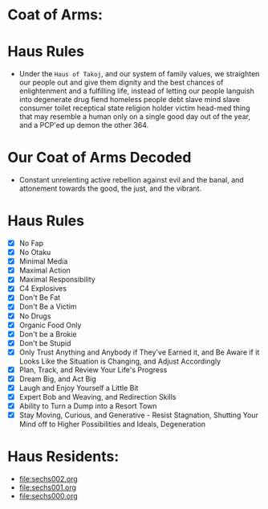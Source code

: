 * Coat of Arms:
#+ATTR_ORG: :width 300
[[file:.images/2023-07-17_09-56-11_screenshot.png]]
* Haus Rules
- Under the ~Haus of Takoj~, and our system of family values, we straighten our people out and give them dignity and the best chances of enlightenment and a fulfilling life, instead of letting our people languish into degenerate drug fiend homeless people debt slave mind slave consumer toilet receptical state religion holder victim head-med thing that may resemble a human only on a single good day out of the year, and a PCP'ed up demon the other 364.
* Our Coat of Arms Decoded
- Constant unrelenting active rebellion against evil and the banal, and attonement towards the good, the just, and the vibrant.
* Haus Rules
- [X] No Fap
- [X] No Otaku
- [X] Minimal Media
- [X] Maximal Action
- [X] Maximal Responsibility
- [X] C4 Explosives
- [X] Don't Be Fat
- [X] Don't Be a Victim
- [X] No Drugs
- [X] Organic Food Only
- [X] Don't be a Brokie
- [X] Don't be Stupid
- [X] Only Trust Anything and Anybody if They've Earned it, and Be Aware if it Looks Like the Situation is Changing, and Adjust Accordingly
- [X] Plan, Track, and Review Your Life's Progress
- [X] Dream Big, and Act Big
- [X] Laugh and Enjoy Yourself a Little Bit
- [X] Expert Bob and Weaving, and Redirection Skills
- [X] Ability to Turn a Dump into a Resort Town
- [X] Stay Moving, Curious, and Generative -  Resist Stagnation, Shutting Your Mind off to Higher Possibilities and Ideals, Degeneration

* Haus Residents:
- [[file:sechs002.org]]
- [[file:sechs001.org]]
- [[file:sechs000.org]]
